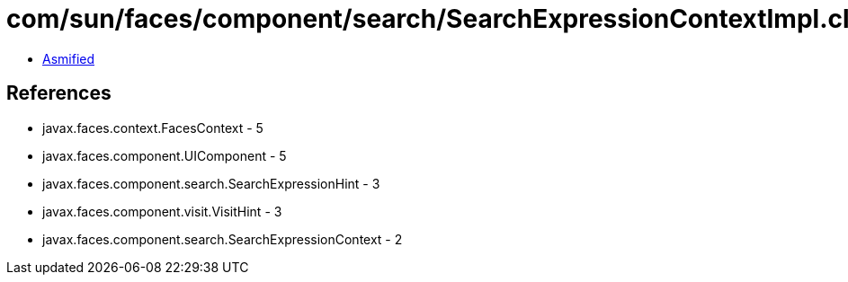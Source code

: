 = com/sun/faces/component/search/SearchExpressionContextImpl.class

 - link:SearchExpressionContextImpl-asmified.java[Asmified]

== References

 - javax.faces.context.FacesContext - 5
 - javax.faces.component.UIComponent - 5
 - javax.faces.component.search.SearchExpressionHint - 3
 - javax.faces.component.visit.VisitHint - 3
 - javax.faces.component.search.SearchExpressionContext - 2
